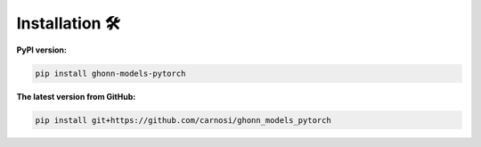 .. _installation:

Installation 🛠️
================

**PyPI version:**

.. code-block:: bash

    pip install ghonn-models-pytorch

**The latest version from GitHub:**

.. code-block:: bash

    pip install git+https://github.com/carnosi/ghonn_models_pytorch